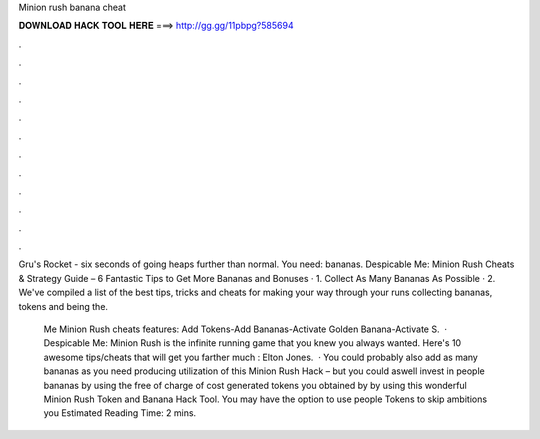 Minion rush banana cheat



𝐃𝐎𝐖𝐍𝐋𝐎𝐀𝐃 𝐇𝐀𝐂𝐊 𝐓𝐎𝐎𝐋 𝐇𝐄𝐑𝐄 ===> http://gg.gg/11pbpg?585694



.



.



.



.



.



.



.



.



.



.



.



.

Gru's Rocket - six seconds of going heaps further than normal. You need: bananas. Despicable Me: Minion Rush Cheats & Strategy Guide – 6 Fantastic Tips to Get More Bananas and Bonuses · 1. Collect As Many Bananas As Possible · 2. We've compiled a list of the best tips, tricks and cheats for making your way through your runs collecting bananas, tokens and being the.

 Me Minion Rush cheats features: Add Tokens-Add Bananas-Activate Golden Banana-Activate S.  · Despicable Me: Minion Rush is the infinite running game that you knew you always wanted. Here's 10 awesome tips/cheats that will get you farther much : Elton Jones.  · You could probably also add as many bananas as you need producing utilization of this Minion Rush Hack – but you could aswell invest in people bananas by using the free of charge of cost generated tokens you obtained by by using this wonderful Minion Rush Token and Banana Hack Tool. You may have the option to use people Tokens to skip ambitions you Estimated Reading Time: 2 mins.
